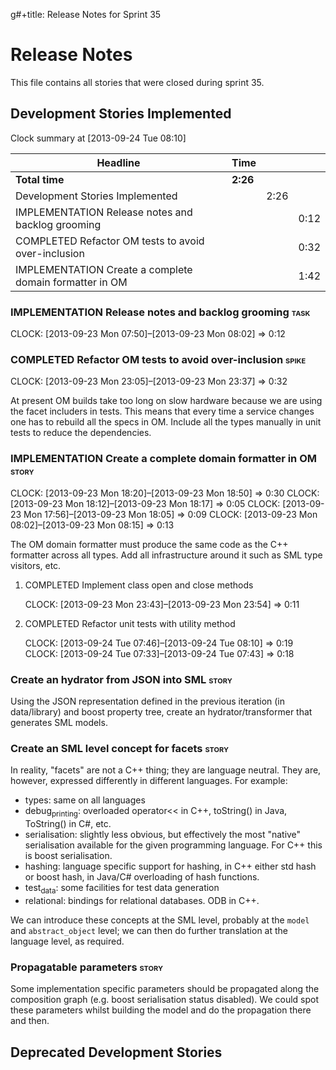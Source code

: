 g#+title: Release Notes for Sprint 35
#+options: date:nil toc:nil author:nil num:nil
#+todo: ANALYSIS IMPLEMENTATION TESTING | COMPLETED CANCELLED
#+tags: story(s) epic(e) task(t) note(n) spike(p)

* Release Notes

This file contains all stories that were closed during sprint 35.

** Development Stories Implemented

#+begin: clocktable :maxlevel 3 :scope subtree
Clock summary at [2013-09-24 Tue 08:10]

| Headline                                                | Time   |      |      |
|---------------------------------------------------------+--------+------+------|
| *Total time*                                            | *2:26* |      |      |
|---------------------------------------------------------+--------+------+------|
| Development Stories Implemented                         |        | 2:26 |      |
| IMPLEMENTATION Release notes and backlog grooming       |        |      | 0:12 |
| COMPLETED Refactor OM tests to avoid over-inclusion     |        |      | 0:32 |
| IMPLEMENTATION Create a complete domain formatter in OM |        |      | 1:42 |
#+end:

*** IMPLEMENTATION Release notes and backlog grooming                  :task:
    CLOCK: [2013-09-23 Mon 07:50]--[2013-09-23 Mon 08:02] =>  0:12

*** COMPLETED Refactor OM tests to avoid over-inclusion               :spike:
    CLOSED: [2013-09-23 Mon 23:41]
    CLOCK: [2013-09-23 Mon 23:05]--[2013-09-23 Mon 23:37] =>  0:32

At present OM builds take too long on slow hardware because we are
using the facet includers in tests. This means that every time a
service changes one has to rebuild all the specs in OM. Include all
the types manually in unit tests to reduce the dependencies.

*** IMPLEMENTATION Create a complete domain formatter in OM           :story:
    CLOCK: [2013-09-23 Mon 18:20]--[2013-09-23 Mon 18:50] =>  0:30
    CLOCK: [2013-09-23 Mon 18:12]--[2013-09-23 Mon 18:17] =>  0:05
    CLOCK: [2013-09-23 Mon 17:56]--[2013-09-23 Mon 18:05] =>  0:09
    CLOCK: [2013-09-23 Mon 08:02]--[2013-09-23 Mon 08:15] =>  0:13

The OM domain formatter must produce the same code as the C++
formatter across all types. Add all infrastructure around it such as
SML type visitors, etc.

**** COMPLETED Implement class open and close methods
     CLOSED: [2013-09-23 Mon 23:54]
     CLOCK: [2013-09-23 Mon 23:43]--[2013-09-23 Mon 23:54] =>  0:11

**** COMPLETED Refactor unit tests with utility method
     CLOSED: [2013-09-24 Tue 08:05]
     CLOCK: [2013-09-24 Tue 07:46]--[2013-09-24 Tue 08:10] =>  0:19
     CLOCK: [2013-09-24 Tue 07:33]--[2013-09-24 Tue 07:43] =>  0:18

*** Create an hydrator from JSON into SML                             :story:

Using the JSON representation defined in the previous iteration (in
data/library) and boost property tree, create an hydrator/transformer
that generates SML models.

*** Create an SML level concept for facets                            :story:

In reality, "facets" are not a C++ thing; they are language
neutral. They are, however, expressed differently in different
languages. For example:

- types: same on all languages
- debug_printing: overloaded operator<< in C++, toString() in Java,
  ToString() in C#, etc.
- serialisation: slightly less obvious, but effectively the most
  "native" serialisation available for the given programming
  language. For C++ this is boost serialisation.
- hashing: language specific support for hashing, in C++ either std
  hash or boost hash, in Java/C# overloading of hash functions.
- test_data: some facilities for test data generation
- relational: bindings for relational databases. ODB in C++.

We can introduce these concepts at the SML level, probably at the
=model= and =abstract_object= level; we can then do further
translation at the language level, as required.

*** Propagatable parameters                                           :story:

Some implementation specific parameters should be propagated along the
composition graph (e.g. boost serialisation status disabled). We could
spot these parameters whilst building the model and do the propagation
there and then.

** Deprecated Development Stories
